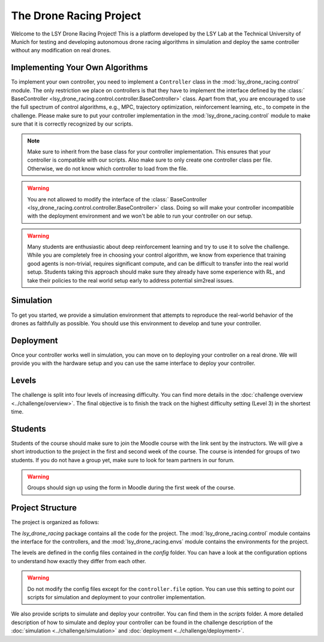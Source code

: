 The Drone Racing Project
========================

Welcome to the LSY Drone Racing Project! This is a platform developed by the LSY Lab at the Technical University of Munich for testing and developing autonomous drone racing algorithms in simulation and deploy the same controller without any modification on real drones.

Implementing Your Own Algorithms
--------------------------------
To implement your own controller, you need to implement a ``Controller`` class in the :mod:`lsy_drone_racing.control` module. The only restriction we place on controllers is that they have to implement the interface defined by the :class:` BaseController <lsy_drone_racing.control.controller.BaseController>` class. Apart from that, you are encouraged to use the full spectrum of control algorithms, e.g., MPC, trajectory optimization, reinforcement learning, etc., to compete in the challenge. Please make sure to put your controller implementation in the :mod:`lsy_drone_racing.control` module to make sure that it is correctly recognized by our scripts.

.. note::
    Make sure to inherit from the base class for your controller implementation. This ensures that your controller is compatible with our scripts. Also make sure to only create one controller class per file. Otherwise, we do not know which controller to load from the file.

.. warning::
    You are not allowed to modify the interface of the :class:` BaseController <lsy_drone_racing.control.controller.BaseController>` class. Doing so will make your controller incompatible with the deployment environment and we won't be able to run your controller on our setup.

.. warning::
    Many students are enthusiastic about deep reinforcement learning and try to use it to solve the challenge. While you are completely free in choosing your control algorithm, we know from experience that training good agents is non-trivial, requires significant compute, and can be difficult to transfer into the real world setup. Students taking this approach should make sure they already have some experience with RL, and take their policies to the real world setup early to address potential sim2real issues. 

Simulation
----------
To get you started, we provide a simulation environment that attempts to reproduce the real-world behavior of the drones as faithfully as possible. You should use this environment to develop and tune your controller.

Deployment
----------
Once your controller works well in simulation, you can move on to deploying your controller on a real drone. We will provide you with the hardware setup and you can use the same interface to deploy your controller.

Levels
------
The challenge is split into four levels of increasing difficulty. You can find more details in the :doc:`challenge overview <../challenge/overview>`. The final objective is to finish the track on the highest difficulty setting (Level 3) in the shortest time.

Students
--------
Students of the course should make sure to join the Moodle course with the link sent by the instructors. We will give a short introduction to the project in the first and second week of the course. The course is intended for groups of two students. If you do not have a group yet, make sure to look for team partners in our forum.

.. warning::
    Groups should sign up using the form in Moodle during the first week of the course.

Project Structure
-----------------
The project is organized as follows:

The `lsy_drone_racing` package contains all the code for the project. The :mod:`lsy_drone_racing.control` module contains the interface for the controllers, and the :mod:`lsy_drone_racing.envs` module contains the environments for the project.

The levels are defined in the config files contained in the `config` folder. You can have a look at the configuration options to understand how exactly they differ from each other. 

.. warning::
    Do not modify the config files except for the ``controller.file`` option. You can use this setting to point our scripts for simulation and deployment to your controller implementation.

We also provide scripts to simulate and deploy your controller. You can find them in the `scripts` folder. A more detailed description of how to simulate and deploy your controller can be found in the challenge description of the :doc:`simulation <../challenge/simulation>` and :doc:`deployment <../challenge/deployment>`.
